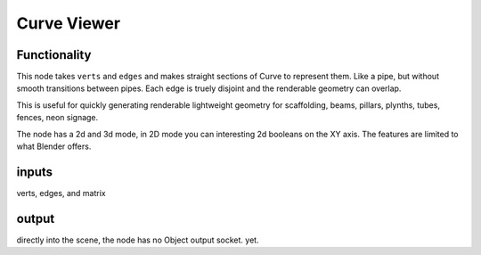 Curve Viewer
============

Functionality
-------------

This node takes ``verts`` and ``edges`` and makes straight sections of Curve to represent them. Like a pipe, but without smooth transitions between pipes. Each edge is truely disjoint and the renderable geometry can overlap.

This is useful for quickly generating renderable lightweight geometry for scaffolding, beams, pillars, plynths, tubes, fences, neon signage.

.. image:: https://user-images.githubusercontent.com/619340/127735005-6eeafb79-a8df-4037-9594-8e651c0d3d01.png

The node has a 2d and 3d mode, in 2D mode you can interesting 2d booleans on the XY axis. The features are limited to what Blender offers.

.. image:: https://user-images.githubusercontent.com/619340/127735158-0f4a8341-dc04-4dac-a7b6-6546a2c5ceea.png

inputs
------

verts, edges, and matrix


output
------

directly into the scene, the node has no Object output socket. yet.

